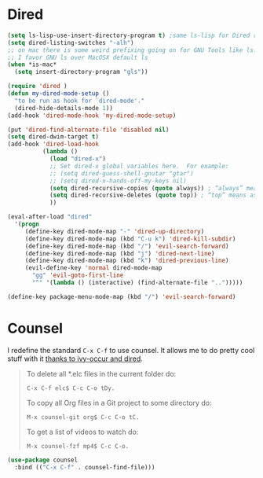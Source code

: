 
* Dired
  #+begin_src emacs-lisp
    (setq ls-lisp-use-insert-directory-program t) ;same ls-lisp for Dired regardless of the platform
    (setq dired-listing-switches "-alh")
    ;; on mac there is some weird prefixing going on for GNU Tools like ls.
    ;; I favor GNU ls over MacOSX default ls
    (when *is-mac*
      (setq insert-directory-program "gls"))

    (require 'dired )
    (defun my-dired-mode-setup ()
      "to be run as hook for `dired-mode'."
      (dired-hide-details-mode 1))
    (add-hook 'dired-mode-hook 'my-dired-mode-setup)

    (put 'dired-find-alternate-file 'disabled nil)
    (setq dired-dwim-target t)
    (add-hook 'dired-load-hook
              (lambda ()
                (load "dired-x")
                ;; Set dired-x global variables here.  For example:
                ;; (setq dired-guess-shell-gnutar "gtar")
                ;; (setq dired-x-hands-off-my-keys nil)
                (setq dired-recursive-copies (quote always)) ; “always” means no asking
                (setq dired-recursive-deletes (quote top)) ; “top” means ask once
                ))

    (eval-after-load "dired"
      '(progn
         (define-key dired-mode-map "-" 'dired-up-directory)
         (define-key dired-mode-map (kbd "C-u k") 'dired-kill-subdir)
         (define-key dired-mode-map (kbd "/") 'evil-search-forward)
         (define-key dired-mode-map (kbd "j") 'dired-next-line)
         (define-key dired-mode-map (kbd "k") 'dired-previous-line)
         (evil-define-key 'normal dired-mode-map
           "gg" 'evil-goto-first-line
           "^" '(lambda () (interactive) (find-alternate-file "..")))))

    (define-key package-menu-mode-map (kbd "/") 'evil-search-forward)
  #+end_src
* Counsel
  I redefine the standard ~C-x C-f~ to use counsel. It allows me to do
  pretty cool stuff with it [[https://oremacs.com/2017/11/18/dired-occur/][thanks to ivy-occur and dired]].

  #+BEGIN_QUOTE
  To delete all *.elc files in the current folder do:

  ~C-x C-f elc$ C-c C-o tDy.~

  To copy all Org files in a Git project to some directory do:

  ~M-x counsel-git org$ C-c C-o tC.~

  To get a list of videos to watch do:

  ~M-x counsel-fzf mp4$ C-c C-o.~
  #+END_QUOTE

  #+begin_src emacs-lisp :results silent
  (use-package counsel
    :bind (("C-x C-f" . counsel-find-file)))
  #+end_src
